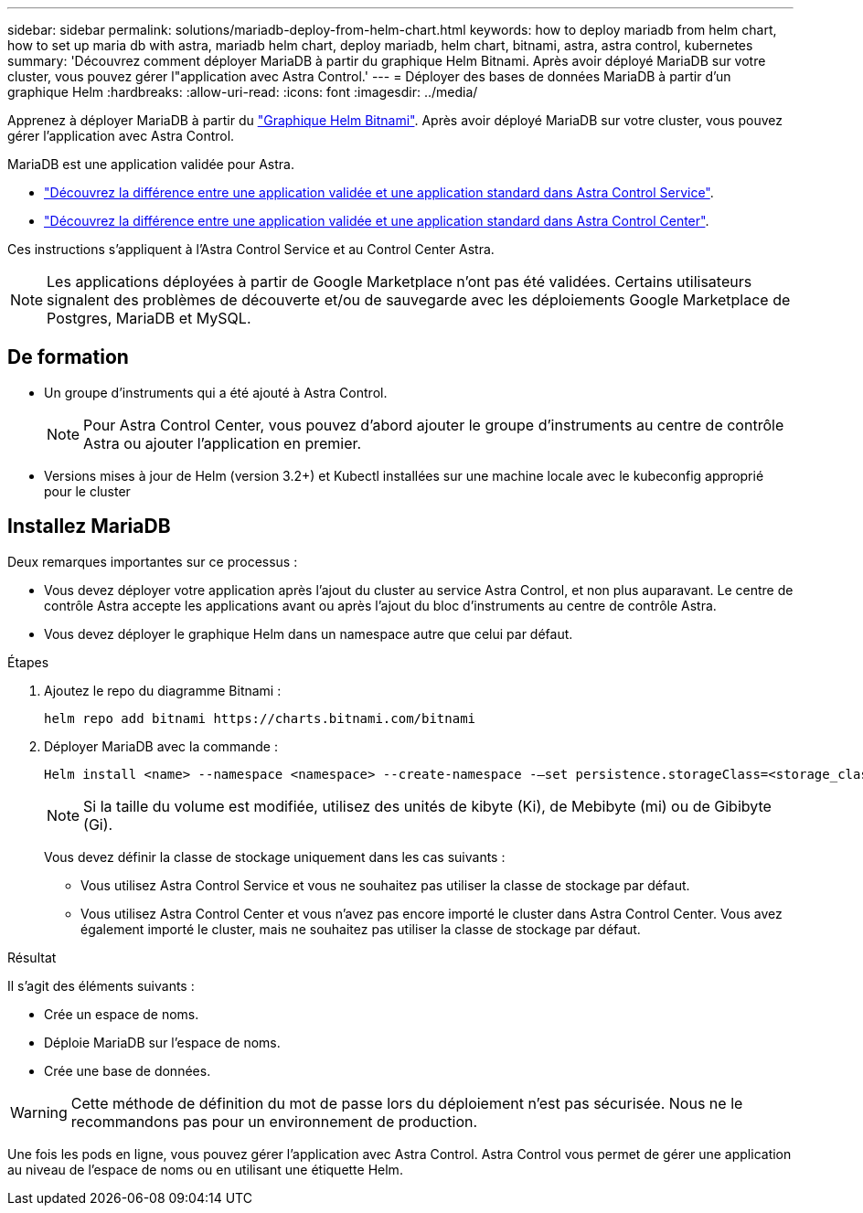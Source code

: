 ---
sidebar: sidebar 
permalink: solutions/mariadb-deploy-from-helm-chart.html 
keywords: how to deploy mariadb from helm chart, how to set up maria db with astra, mariadb helm chart, deploy mariadb, helm chart, bitnami, astra, astra control, kubernetes 
summary: 'Découvrez comment déployer MariaDB à partir du graphique Helm Bitnami. Après avoir déployé MariaDB sur votre cluster, vous pouvez gérer l"application avec Astra Control.' 
---
= Déployer des bases de données MariaDB à partir d'un graphique Helm
:hardbreaks:
:allow-uri-read: 
:icons: font
:imagesdir: ../media/


Apprenez à déployer MariaDB à partir du https://bitnami.com/stack/mariadb/helm["Graphique Helm Bitnami"^]. Après avoir déployé MariaDB sur votre cluster, vous pouvez gérer l'application avec Astra Control.

MariaDB est une application validée pour Astra.

* https://docs.netapp.com/us-en/astra/learn/validated-vs-standard.html["Découvrez la différence entre une application validée et une application standard dans Astra Control Service"^].
* https://docs.netapp.com/us-en/astra-control-center/concepts/validated-vs-standard.html["Découvrez la différence entre une application validée et une application standard dans Astra Control Center"^].


Ces instructions s'appliquent à l'Astra Control Service et au Control Center Astra.


NOTE: Les applications déployées à partir de Google Marketplace n'ont pas été validées. Certains utilisateurs signalent des problèmes de découverte et/ou de sauvegarde avec les déploiements Google Marketplace de Postgres, MariaDB et MySQL.



== De formation

* Un groupe d'instruments qui a été ajouté à Astra Control.
+

NOTE: Pour Astra Control Center, vous pouvez d'abord ajouter le groupe d'instruments au centre de contrôle Astra ou ajouter l'application en premier.

* Versions mises à jour de Helm (version 3.2+) et Kubectl installées sur une machine locale avec le kubeconfig approprié pour le cluster




== Installez MariaDB

Deux remarques importantes sur ce processus :

* Vous devez déployer votre application après l'ajout du cluster au service Astra Control, et non plus auparavant. Le centre de contrôle Astra accepte les applications avant ou après l'ajout du bloc d'instruments au centre de contrôle Astra.
* Vous devez déployer le graphique Helm dans un namespace autre que celui par défaut.


.Étapes
. Ajoutez le repo du diagramme Bitnami :
+
[listing]
----
helm repo add bitnami https://charts.bitnami.com/bitnami
----
. Déployer MariaDB avec la commande :
+
[listing]
----
Helm install <name> --namespace <namespace> --create-namespace -–set persistence.storageClass=<storage_class>
----
+

NOTE: Si la taille du volume est modifiée, utilisez des unités de kibyte (Ki), de Mebibyte (mi) ou de Gibibyte (Gi).

+
Vous devez définir la classe de stockage uniquement dans les cas suivants :

+
** Vous utilisez Astra Control Service et vous ne souhaitez pas utiliser la classe de stockage par défaut.
** Vous utilisez Astra Control Center et vous n'avez pas encore importé le cluster dans Astra Control Center. Vous avez également importé le cluster, mais ne souhaitez pas utiliser la classe de stockage par défaut.




.Résultat
Il s'agit des éléments suivants :

* Crée un espace de noms.
* Déploie MariaDB sur l'espace de noms.
* Crée une base de données.



WARNING: Cette méthode de définition du mot de passe lors du déploiement n'est pas sécurisée. Nous ne le recommandons pas pour un environnement de production.

Une fois les pods en ligne, vous pouvez gérer l'application avec Astra Control. Astra Control vous permet de gérer une application au niveau de l'espace de noms ou en utilisant une étiquette Helm.
